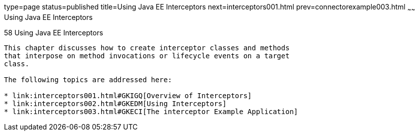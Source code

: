 type=page
status=published
title=Using Java EE Interceptors
next=interceptors001.html
prev=connectorexample003.html
~~~~~~
Using Java EE Interceptors
==========================

[[GKEED]]

[[using-java-ee-interceptors]]
58 Using Java EE Interceptors
-----------------------------


This chapter discusses how to create interceptor classes and methods
that interpose on method invocations or lifecycle events on a target
class.

The following topics are addressed here:

* link:interceptors001.html#GKIGQ[Overview of Interceptors]
* link:interceptors002.html#GKEDM[Using Interceptors]
* link:interceptors003.html#GKECI[The interceptor Example Application]
